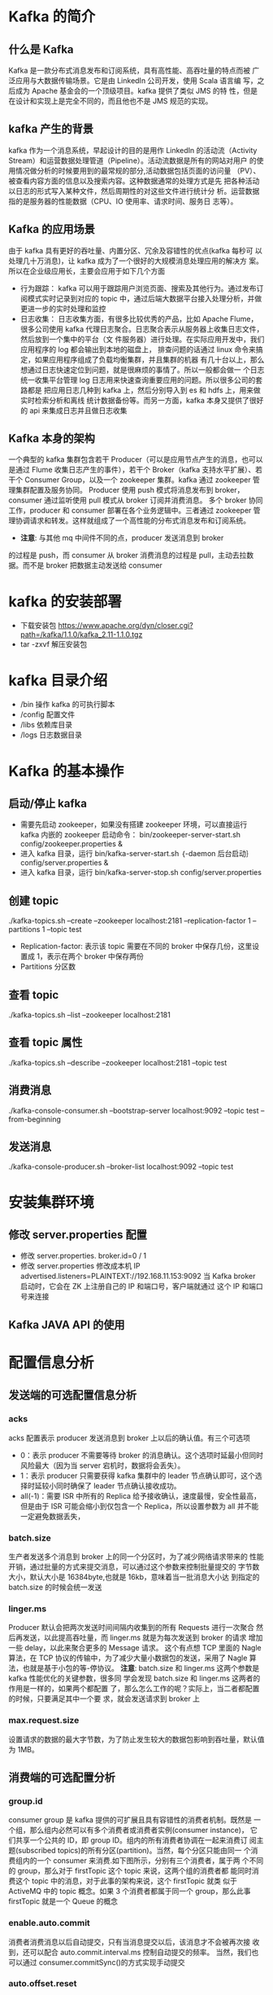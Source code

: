 * Kafka 的简介
** 什么是 Kafka
  Kafka 是一款分布式消息发布和订阅系统，具有高性能、高吞吐量的特点而被
  广泛应用与大数据传输场景。它是由 LinkedIn 公司开发，使用 Scala 语言编
  写，之后成为 Apache 基金会的一个顶级项目。kafka 提供了类似 JMS 的特
  性，但是在设计和实现上是完全不同的，而且他也不是 JMS 规范的实现。
** kafka 产生的背景
  kafka 作为一个消息系统，早起设计的目的是用作 LinkedIn 的活动流（Activity
  Stream）和运营数据处理管道（Pipeline）。活动流数据是所有的网站对用户
  的使用情况做分析的时候要用到的最常规的部分,活动数据包括页面的访问量
  （PV）、被查看内容方面的信息以及搜索内容。这种数据通常的处理方式是先
  把各种活动以日志的形式写入某种文件，然后周期性的对这些文件进行统计分
  析。运营数据指的是服务器的性能数据（CPU、IO 使用率、请求时间、服务日
  志等）。
** Kafka 的应用场景
  由于 kafka 具有更好的吞吐量、内置分区、冗余及容错性的优点(kafka 每秒可
  以处理几十万消息)，让 kafka 成为了一个很好的大规模消息处理应用的解决方
  案。所以在企业级应用长，主要会应用于如下几个方面
  + 行为跟踪：
    kafka 可以用于跟踪用户浏览页面、搜索及其他行为。通过发布订阅模式实时记录到对应的
    topic 中，通过后端大数据平台接入处理分析，并做更进一步的实时处理和监控
  + 日志收集：
    日志收集方面，有很多比较优秀的产品，比如 Apache Flume，很多公司使用
    kafka 代理日志聚合。日志聚合表示从服务器上收集日志文件，然后放到一个集中的平台（文
    件服务器）进行处理。在实际应用开发中，我们应用程序的 log 都会输出到本地的磁盘上，
    排查问题的话通过 linux 命令来搞定，如果应用程序组成了负载均衡集群，并且集群的机器
    有几十台以上，那么想通过日志快速定位到问题，就是很麻烦的事情了。所以一般都会做一
    个日志统一收集平台管理 log 日志用来快速查询重要应用的问题。所以很多公司的套路都是
    把应用日志几种到 kafka 上，然后分别导入到 es 和 hdfs 上，用来做实时检索分析和离线
    统计数据备份等。而另一方面，kafka 本身又提供了很好的 api 来集成日志并且做日志收集
** Kafka 本身的架构
  一个典型的 kafka 集群包含若干 Producer（可以是应用节点产生的消息，也可以是通过
  Flume 收集日志产生的事件），若干个 Broker（kafka 支持水平扩展）、若干个 Consumer
  Group，以及一个 zookeeper 集群。kafka 通过 zookeeper 管理集群配置及服务协同。
  Producer 使用 push 模式将消息发布到 broker，consumer 通过监听使用 pull 模式从
  broker 订阅并消费消息。
  多个 broker 协同工作，producer 和 consumer 部署在各个业务逻辑中。三者通过
  zookeeper 管理协调请求和转发。这样就组成了一个高性能的分布式消息发布和订阅系统。
  + *注意*: 与其他 mq 中间件不同的点，producer 发送消息到 broker
  的过程是 push，而 consumer 从 broker 消费消息的过程是 pull，主动去拉数
  据。而不是 broker 把数据主动发送给 consumer
* kafka 的安装部署
  + 下载安装包
    https://www.apache.org/dyn/closer.cgi?path=/kafka/1.1.0/kafka_2.11-1.1.0.tgz
  + tar -zxvf 解压安装包
* kafka 目录介绍
  + /bin 操作 kafka 的可执行脚本
  + /config 配置文件
  + /libs 依赖库目录
  + /logs 日志数据目录
* Kafka 的基本操作
** 启动/停止 kafka
  + 需要先启动 zookeeper，如果没有搭建 zookeeper 环境，可以直接运行kafka 内嵌的 zookeeper
    启动命令： bin/zookeeper-server-start.sh config/zookeeper.properties &
  + 进入 kafka 目录，运行 bin/kafka-server-start.sh ｛-daemon 后台启动｝config/server.properties &
  + 进入 kafka 目录，运行 bin/kafka-server-stop.sh config/server.properties
** 创建 topic
  ./kafka-topics.sh --create --zookeeper localhost:2181 --replication-factor 1 --partitions 1 --topic test
  + Replication-factor: 表示该 topic 需要在不同的 broker 中保存几份，这里设置成 1，表示在两个 broker 中保存两份
  + Partitions 分区数
** 查看 topic
  ./kafka-topics.sh --list --zookeeper localhost:2181
** 查看 topic 属性
  ./kafka-topics.sh --describe --zookeeper localhost:2181 --topic test
** 消费消息
  ./kafka-console-consumer.sh –bootstrap-server localhost:9092 --topic test --from-beginning
** 发送消息
  ./kafka-console-producer.sh --broker-list localhost:9092 --topic test
* 安装集群环境
** 修改 server.properties 配置
  + 修改 server.properties. broker.id=0 / 1
  + 修改 server.properties 修改成本机 IP
    advertised.listeners=PLAINTEXT://192.168.11.153:9092
    当 Kafka broker 启动时，它会在 ZK 上注册自己的 IP 和端口号，客户端就通过
    这个 IP 和端口号来连接
** Kafka JAVA API 的使用
* 配置信息分析
** 发送端的可选配置信息分析
*** acks
    acks 配置表示 producer 发送消息到 broker 上以后的确认值。有三个可选项
    + 0：表示 producer 不需要等待 broker 的消息确认。这个选项时延最小但同时风险最大（因为当 server 宕机时，数据将会丢失）。
    + 1：表示 producer 只需要获得 kafka 集群中的 leader 节点确认即可，这个选择时延较小同时确保了 leader 节点确认接收成功。
    + all(-1)：需要 ISR 中所有的 Replica 给予接收确认，速度最慢，安全性最高，但是由于 ISR 可能会缩小到仅包含一个 Replica，所以设置参数为 all 并不能一定避免数据丢失，
*** batch.size
    生产者发送多个消息到 broker 上的同一个分区时，为了减少网络请求带来的
    性能开销，通过批量的方式来提交消息，可以通过这个参数来控制批量提交的
    字节数大小，默认大小是 16384byte,也就是 16kb，意味着当一批消息大小达
    到指定的 batch.size 的时候会统一发送
*** linger.ms
    Producer 默认会把两次发送时间间隔内收集到的所有 Requests 进行一次聚合
    然后再发送，以此提高吞吐量，而 linger.ms 就是为每次发送到 broker 的请求
    增加一些 delay，以此来聚合更多的 Message 请求。 这个有点想 TCP 里面的
    Nagle 算法，在 TCP 协议的传输中，为了减少大量小数据包的发送，采用了
    Nagle 算法，也就是基于小包的等-停协议。
    *注意*: batch.size 和 linger.ms 这两个参数是 kafka 性能优化的关键参数，很多同
    学会发现 batch.size 和 linger.ms 这两者的作用是一样的，如果两个都配置
    了，那么怎么工作的呢？实际上，当二者都配置的时候，只要满足其中一个要
    求，就会发送请求到 broker 上
*** max.request.size
    设置请求的数据的最大字节数，为了防止发生较大的数据包影响到吞吐量，默认值为 1MB。
** 消费端的可选配置分析
*** group.id
    consumer group 是 kafka 提供的可扩展且具有容错性的消费者机制。既然是
    一个组，那么组内必然可以有多个消费者或消费者实例(consumer instance)，
    它们共享一个公共的 ID，即 group ID。组内的所有消费者协调在一起来消费订
    阅主题(subscribed topics)的所有分区(partition)。当然，每个分区只能由同一
    个消费组内的一个 consumer 来消费.如下图所示，分别有三个消费者，属于两
    个不同的 group，那么对于 firstTopic 这个 topic 来说，这两个组的消费者都
    能同时消费这个 topic 中的消息，对于此事的架构来说，这个 firstTopic 就类
    似于 ActiveMQ 中的 topic 概念。如果 3 个消费者都属于同一个
    group，那么此事 firstTopic 就是一个 Queue 的概念
*** enable.auto.commit
    消费者消费消息以后自动提交，只有当消息提交以后，该消息才不会被再次接
    收到，还可以配合 auto.commit.interval.ms 控制自动提交的频率。
    当然，我们也可以通过 consumer.commitSync()的方式实现手动提交
*** auto.offset.reset
    这个参数是针对新的 groupid 中的消费者而言的，当有新 groupid 的消费者来
    消费指定的 topic 时，对于该参数的配置，会有不同的语义
    auto.offset.reset=latest 情况下，新的消费者将会从其他消费者最后消费的
    offset 处开始消费 Topic 下的消息
    auto.offset.reset= earliest 情况下，新的消费者会从该 topic 最早的消息开始
    消费
    auto.offset.reset=none 情况下，新的消费者加入以后，由于之前不存在
    offset，则会直接抛出异常。
*** max.poll.records
    此设置限制每次调用 poll 返回的消息数，这样可以更容易的预测每次 poll 间隔
    要处理的最大值。通过调整此值，可以减少 poll 间隔
* spring-kafka 集成
1. Topic&Partition
2. 消息分发策略
3. 消息消费原理
4. 消息的存储策略
5. Partition 副本机制
* 关于 Topic 和 Partition
** Topic
  在 kafka 中，topic 是一个存储消息的逻辑概念，可以认为
  是一个消息集合。每条消息发送到 kafka 集群的消息都有
  一个类别。物理上来说，不同的 topic 的消息是分开存储
  的，每个 topic 可以有多个生产者向它发送消息，也可以有多
  个消费者去消费其中的消息。
** Partition
  每个 topic 可以划分多个分区（每个 Topic 至少有一个分
  区），同一 topic 下的不同分区包含的消息是不同的。每个
  消息在被添加到分区时，都会被分配一个 offset（称之为偏
  移量），它是消息在此分区中的唯一编号，kafka 通过 offset
  保证消息在分区内的顺序，offset 的顺序不跨分区，即 kafka
  只保证在同一个分区内的消息是有序的。

  每一条消息发送到 broker 时，会根据 partition 的规则
  选择存储到哪一个 partition。如果 partition 规则设置合
  理，那么所有的消息会均匀的分布在不同的partition中，
  这样就有点类似数据库的分库分表的概念，把数据做了分片处理。
** Topic&Partition 的存储
  Partition 是以文件的形式存储在文件系统中，比如创建一
  个名为 firstTopic 的 topic，其中有 3 个 partition，那么在
  kafka 的数据目录（/tmp/kafka-log）中就有 3 个目录，
  firstTopic-0~3，命名规则是<topic_name>-<partition_id>
  ./kafka-topics.sh --create --zookeeper 192.168.11.156:2181 --replication-factor 1 --partitions 3 --topic firstTopic
* 关于消息分发
** kafka 消息分发策略
  消息是 kafka 中最基本的数据单元，在 kafka 中，一条消息
  由 key、value 两部分构成，在发送一条消息时，我们可以
  指定这个 key，那么 producer 会根据 key 和 partition 机
  制来判断当前这条消息应该发送并存储到哪个 partition 中。
  我们可以根据需要进行扩展 producer 的 partition 机制。
** 消息默认的分发机制
  默认情况下，kafka 采用的是 hash 取模的分区算法。如果
  Key 为 null，则会随机分配一个分区。这个随机是在这个参
  数”metadata.max.age.ms”的时间范围内随机选择一个。对
  于这个时间段内，如果 key 为 null，则只会发送到唯一的
  分区。这个值值哦默认情况下是 10 分钟更新一次。

  关 于 Metadata ，这个之前没讲过，简单理解就是
  Topic/Partition 和 broker 的映射关系，每一个 topic 的每
  一个 partition，需要知道对应的 broker 列表是什么，leader
  是谁、follower 是谁。这些信息都是存储在 Metadata 这个类里面。
** 消费端如何消费指定的分区
  通过下面的代码，就可以消费指定该 topic 下的 0 号分区。
  其他分区的数据就无法接收
  #+BEGIN_EXAMPLE
  //消费指定分区的时候，不需要再订阅
  //kafkaConsumer.subscribe(Collections.singletonList(topic));
  //消费指定的分区
  TopicPartition topicPartition=new TopicPartition(topic,0);
  kafkaConsumer.assign(Arrays.asList(topicPartition));
  #+END_EXAMPLE
** 消息的消费原理
  + kafka 消息消费原理演示
    在实际生产过程中，每个 topic 都会有多个 partitions，多
    个 partitions 的好处在于，一方面能够对 broker 上的数据
    进行分片有效减少了消息的容量从而提升 io 性能。另外一
    方面，为了提高消费端的消费能力，一般会通过多个
    consumer 去消费同一个 topic ，也就是消费端的负载均
    衡机制，也就是我们接下来要了解的，在多个 partition 以
    及多个 consumer 的情况下，消费者是如何消费消息的
    同时，kafka 存在 consumer group
    的 概 念 ， 也 就是 group.id 一 样 的 consumer ，这些
    consumer 属于一个 consumer group，组内的所有消费者
    协调在一起来消费订阅主题的所有分区。当然每一个分区
    只能由同一个消费组内的 consumer 来消费，那么同一个
    consumer group 里面的 consumer 是怎么去分配该消费
    哪个分区里的数据的呢？如下图所示，3 个分区，3 个消费
    者，那么哪个消费者消分哪个分区？
    对于上面这个图来说，这 3 个消费者会分别消费 test 这个
    topic 的 3 个分区，也就是每个 consumer 消费一个
    partition。
** 什么是分区分配策略
  通过前面的案例演示，我们应该能猜到，同一个 group 中
  的消费者对于一个 topic 中的多个 partition，存在一定的
  分区分配策略。
  在 kafka 中，存在两种分区分配策略，一种是 Range(默认)、
  另 一 种 另 一 种 还 是 RoundRobin （ 轮 询 ）。 通 过
  partition.assignment.strategy 这个参数来设置。
  + Range strategy（范围分区）
    Range 策略是对每个主题而言的，首先对同一个主题里面
    的分区按照序号进行排序，并对消费者按照字母顺序进行
    排序。假设我们有 10 个分区，3 个消费者，排完序的分区
    将会是 0, 1, 2, 3, 4, 5, 6, 7, 8, 9；消费者线程排完序将会是
    C1-0, C2-0, C3-0。然后将 partitions 的个数除于消费者线
    程的总数来决定每个消费者线程消费几个分区。如果除不
    尽，那么前面几个消费者线程将会多消费一个分区。在我
    们的例子里面，我们有 10 个分区，3 个消费者线程， 10 /
    3 = 3，而且除不尽，那么消费者线程 C1-0 将会多消费一
    个分区，所以最后分区分配
    的结果看起来是这样的：
    C1-0 将消费 0, 1, 2, 3 分区
    C2-0 将消费 4, 5, 6 分区
    C3-0 将消费 7, 8, 9 分区
    假如我们有 11 个分区，那么最后分区分配的结果看起来是这样的：
    C1-0 将消费 0, 1, 2, 3 分区
    C2-0 将消费 4, 5, 6, 7 分区
    C3-0 将消费 8, 9, 10 分区
    假如我们有 2 个主题(T1 和 T2)，分别有 10 个分区，那么最后
    分区分配的结果看起来是这样的：
    C1-0 将消费 T1 主题的 0, 1, 2, 3 分区以及 T2 主题的 0,
    1, 2, 3 分区
    C2-0 将消费 T1 主题的 4, 5, 6 分区以及 T2 主题的 4, 5,
    6 分区
    C3-0 将消费 T1 主题的 7, 8, 9 分区以及 T2 主题的 7, 8,
    9 分区
    可以看出，C1-0 消费者线程比其他消费者线程多消费了 2 个
    分区，这就是 Range strategy 的一个很明显的弊端
  + RoundRobin strategy（轮询分区）
      轮询分区策略是把所有 partition 和所有 consumer 线程都
      列出来，然后按照 hashcode 进行排序。最后通过轮询算
      法分配 partition 给消费线程。如果所有 consumer 实例的
      订阅是相同的，那么 partition 会均匀分布。
      在我们的例子里面，假如按照 hashCode 排序完的 topicpartitions
      组依次为 T1-5, T1-3, T1-0, T1-8, T1-2, T1-1, T1-4, 
      T1-7, T1-6, T1-9，我们的消费者线程排序为 C1-0, C1-1, C2-
      0, C2-1，最后分区分配的结果为：
      C1-0 将消费 T1-5, T1-2, T1-6 分区；
      C1-1 将消费 T1-3, T1-1, T1-9 分区；
      C2-0 将消费 T1-0, T1-4 分区；
      C2-1 将消费 T1-8, T1-7 分区；
      使用轮询分区策略必须满足两个条件
      1. 每个主题的消费者实例具有相同数量的流
      2. 每个消费者订阅的主题必须是相同的
      什么时候会触发这个策略呢？
      当出现以下几种情况时，kafka 会进行一次分区分配操作，
      也就是 kafka consumer 的 rebalance
      1. 同一个 consumer group 内新增了消费者
      2. 消费者离开当前所属的 consumer group，比如主动停
      机或者宕机
      3. topic 新增了分区（也就是分区数量发生了变化）
      kafka consuemr 的 rebalance 机制规定了一个 consumer
      group 下的所有 consumer 如何达成一致来分配订阅 topic
      的每个分区。而具体如何执行分区策略，就是前面提到过
      的两种内置的分区策略。而 kafka 对于分配策略这块，提
      供了可插拔的实现方式， 也就是说，除了这两种之外，我们还可以创建自己的分配机制。
  + 谁来执行 Rebalance 以及管理 consumer 的 group 呢？
      Kafka 提供了一个角色：coordinator 来执行对于 consumer
      group 的管理，Kafka 提供了一个角色：coordinator 来执
      行对于 consumer group 的管理，当 consumer group 的
      第一个 consumer 启动的时候，它会去和 kafka server 确
      定谁是它们组的 coordinator。之后该 group 内的所有成
      员都会和该 coordinator 进行协调通信
  + 如何确定 coordinator
    consumer group 如何确定自己的 coordinator 是谁呢, 消
    费 者 向 kafka 集 群 中 的 任 意 一 个 broker 发 送 一 个
    GroupCoordinatorRequest 请求，服务端会返回一个负载
    最 小 的 broker 节 点 的 id ， 并 将 该 broker 设 置 为coordinator
  + JoinGroup 的过程
    在 rebalance 之前，需要保证 coordinator 是已经确定好了
    的，整个 rebalance 的过程分为两个步骤，Join 和 Sync
    join: 表示加入到 consumer group 中，在这一步中，所有
    的成员都会向 coordinator 发送 joinGroup 的请求。一旦
    所有成员都发送了 joinGroup 请求，那么 coordinator 会
    选择一个 consumer 担任 leader 角色，并把组成员信息和
    订阅信息发送消费者

    protocol_metadata: 序列化后的消费者的订阅信息
    leader_id： 消费组中的消费者，coordinator 会选择一个
    座位 leader，对应的就是 member_id
    member_metadata 对应消费者的订阅信息
    members：consumer group 中全部的消费者的订阅信息
    generation_id：年代信息，类似于之前讲解 zookeeper 的
    时候的 epoch 是一样的，对于每一轮 rebalance ，
    generation_id 都会递增。主要用来保护 consumer group。
    隔离无效的 offset 提交。也就是上一轮的 consumer 成员
    无法提交 offset 到新的 consumer group 中。
  + Synchronizing Group State 阶段
    完成分区分配之后，就进入了 Synchronizing Group State
    阶段，主要逻辑是向 GroupCoordinator 发 送
    SyncGroupRequest 请求，并且处理 SyncGroupResponse
    响应，简单来说，就是 leader 将消费者对应的 partition 分
    配方案同步给 consumer group 中的所有 consumer
    每个消费者都会向 coordinator 发送 syncgroup 请求，不
    过只有 leader 节点会发送分配方案，其他消费者只是打打
    酱油而已。当 leader 把方案发给 coordinator 以后，
    coordinator 会把结果设置到 SyncGroupResponse 中。这
    样所有成员都知道自己应该消费哪个分区。
    *注意* consumer group 的分区分配方案是在客户端执行的！
    Kafka 将这个权利下放给客户端主要是因为这样做可以
    有更好的灵活性
* 如何保存消费端的消费位置
** 什么是 offset
  前面在讲解 partition 的时候，提到过 offset， 每个 topic
  可以划分多个分区（每个 Topic 至少有一个分区），同一
  topic 下的不同分区包含的消息是不同的。每个消息在被添
  加到分区时，都会被分配一个 offset（称之为偏移量, 类似与平时业务数据的guid），它
  是消息在此分区中的唯一编号，kafka 通过 offset 保证消息
  在分区内的顺序，offset 的顺序不跨分区，即 kafka 只保证
  在同一个分区内的消息是有序的； 对于应用层的消费来说，
  每次消费一个消息并且提交以后，会保存当前消费到的最
  近的一个 offset。那么 offset 保存在哪里？
** offset 在哪里维护？
  在 kafka 中，提供了一个__consumer_offsets_* 的一个
  topic ， 把 offset 信 息 写 入 到 这 个 topic 中 。
  __consumer_offsets——按保存了每个 consumer group
  某一时刻提交的 offset 信息。__consumer_offsets 默认有
  50 个分区。
  根据前面我们演示的案例，我们设置了一个
  KafkaConsumerDemo 的 groupid。首先我们需要找到这
  个 consumer_group 保存在哪个分区中
  properties.put(ConsumerConfig.GROUP_ID_CONFIG,"KafkaConsumerDemo");
  计算公式
  + Math.abs(“groupid”.hashCode())%groupMetadataTopicPartitionCount 
  ; 由于默认情况下groupMetadataTopicPartitionCount 有 50 个分区，计
  算得到的结果为:35, 意味着当前的 consumer_group 的
  位移信息保存在__consumer_offsets 的第 35 个分区
  + 执行如下命令，可以查看当前 consumer_goup 中的offset 位移信息
    #+BEGIN_EXAMPLE
    sh kafka-simple-consumer-shell.sh --topic --consumer_offsets --partition 35 --broker-list 192.168.11.153:9092,192.168.11.154:9092,192.168.11.157:9092 --formatter "kafka.coordinator.group.GroupMetadataManagerOffsetsMessageFormatter"
    #+END_EXAMPLE
    从输出结果中，我们就可以看到 test 这个 topic 的 offset的位移日志
* 消息的存储
** 消息的保存路径
  消息发送端发送消息到 broker 上以后，消息是如何持久化
  的呢？那么接下来去分析下消息的存储
  首先我们需要了解的是，kafka 是使用日志文件的方式来保
  存生产者和发送者的消息，每条消息都有一个 offset 值来
  表示它在分区中的偏移量。Kafka 中存储的一般都是海量的
  消息数据，为了避免日志文件过大，Log 并不是直接对应
  在一个磁盘上的日志文件，而是对应磁盘上的一个目录，
  这个目录的明明规则是<topic_name>_<partition_id>
  比如创建一个名为 firstTopic 的 topic，其中有 3 个 partition，
  那么在 kafka 的数据目录（/tmp/kafka-log）中就有 3 个目
  录，firstTopic-0~3
** 多个分区在集群中的分配
  如果我们对于一个 topic，在集群中创建多个 partition，那
  么 partition 是如何分布的呢？
  1.将所有 N Broker 和待分配的 i 个 Partition 排序
  2.将第 i 个 Partition 分配到第(i mod n)个 Broker 上
  了解到这里的时候，大家再结合前面讲的消息分发策略，
  就应该能明白消息发送到 broker 上，消息会保存到哪个分
  区中，并且消费端应该消费哪些分区的数据了。
** 消息写入的性能
  我们现在大部分企业仍然用的是机械结构的磁盘，如果把
  消息以随机的方式写入到磁盘，那么磁盘首先要做的就是
  寻址，也就是定位到数据所在的物理地址，在磁盘上就要
  找到对应的柱面、磁头以及对应的扇区；这个过程相对内
  存来说会消耗大量时间，为了规避随机读写带来的时间消
  耗，kafka 采用顺序写的方式存储数据。即使是这样，但是
  频繁的 I/O 操作仍然会造成磁盘的性能瓶颈，所以 kafka
  还有一个性能策略
  + 零拷贝
    消息从发送到落地保存，broker 维护的消息日志本身就是
    文件目录，每个文件都是二进制保存，生产者和消费者使
    用相同的格式来处理。在消费者获取消息时，服务器先从
    硬盘读取数据到内存，然后把内存中的数据原封不动的通
    过 socket 发送给消费者。虽然这个操作描述起来很简单，
    但实际上经历了很多步骤。
    + 操作系统将数据从磁盘读入到内核空间的页缓存
    + 应用程序将数据从内核空间读入到用户空间缓存中
    + 应用程序将数据写回到内核空间到 socket 缓存中
    + 操作系统将数据从 socket 缓冲区复制到网卡缓冲区，以便将数据经网络发出这个过程涉及到 4 次上下文切换以及 4 次数据复制，并且有两次复制操作是由 CPU 完成。但是这个过程中，数据完全没有进行变化，仅仅是从磁盘复制到网卡缓冲区。
    通过“零拷贝”技术，可以去掉这些没必要的数据复制操作，
    同时也会减少上下文切换次数。现代的 unix 操作系统提供
    一个优化的代码路径，用于将数据从页缓存传输到 socket；
    在 Linux 中，是通过 sendfile 系统调用来完成的。Java 提
    供了访问这个系统调用的方法：FileChannel.transferTo API
    使用 sendfile，只需要一次拷贝就行，允许操作系统将数据
    直接从页缓存发送到网络上。所以在这个优化的路径中，
    只有最后一步将数据拷贝到网卡缓存中是需要的
